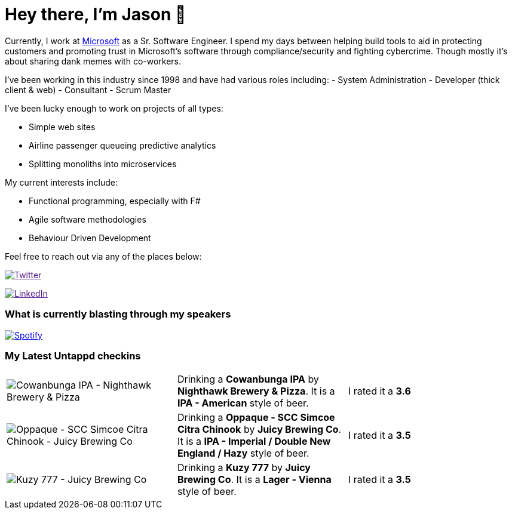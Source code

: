 ﻿# Hey there, I'm Jason 👋

Currently, I work at https://microsoft.com[Microsoft] as a Sr. Software Engineer. I spend my days between helping build tools to aid in protecting customers and promoting trust in Microsoft's software through compliance/security and fighting cybercrime. Though mostly it's about sharing dank memes with co-workers. 

I've been working in this industry since 1998 and have had various roles including: 
- System Administration
- Developer (thick client & web)
- Consultant
- Scrum Master

I've been lucky enough to work on projects of all types:

- Simple web sites
- Airline passenger queueing predictive analytics
- Splitting monoliths into microservices

My current interests include:

- Functional programming, especially with F#
- Agile software methodologies
- Behaviour Driven Development

Feel free to reach out via any of the places below:

image:https://img.shields.io/twitter/follow/jtucker?style=flat-square&color=blue["Twitter",link="https://twitter.com/jtucker]

image:https://img.shields.io/badge/LinkedIn-Let's%20Connect-blue["LinkedIn",link="https://linkedin.com/in/jatucke]

### What is currently blasting through my speakers

image:https://spotify-github-profile.vercel.app/api/view?uid=soulposition&cover_image=true&theme=novatorem&bar_color=c43c3c&bar_color_cover=true["Spotify",link="https://github.com/kittinan/spotify-github-profile"]

### My Latest Untappd checkins

|====
// untappd beer
| image:https://assets.untappd.com/photos/2023_03_04/808f4d14d014b21ebb8d219957a82569_200x200.jpg[Cowanbunga IPA - Nighthawk Brewery & Pizza] | Drinking a *Cowanbunga IPA* by *Nighthawk Brewery & Pizza*. It is a *IPA - American* style of beer. | I rated it a *3.6*
| image:https://assets.untappd.com/photos/2023_03_04/220f4f88558fcceb8fbfebc725ab8498_200x200.jpg[Oppaque - SCC Simcoe Citra Chinook - Juicy Brewing Co] | Drinking a *Oppaque - SCC Simcoe Citra Chinook* by *Juicy Brewing Co*. It is a *IPA - Imperial / Double New England / Hazy* style of beer. | I rated it a *3.5*
| image:https://via.placeholder.com/200?text=Missing+Beer+Image[Kuzy 777 - Juicy Brewing Co] | Drinking a *Kuzy 777* by *Juicy Brewing Co*. It is a *Lager - Vienna* style of beer. | I rated it a *3.5*
// untappd end
